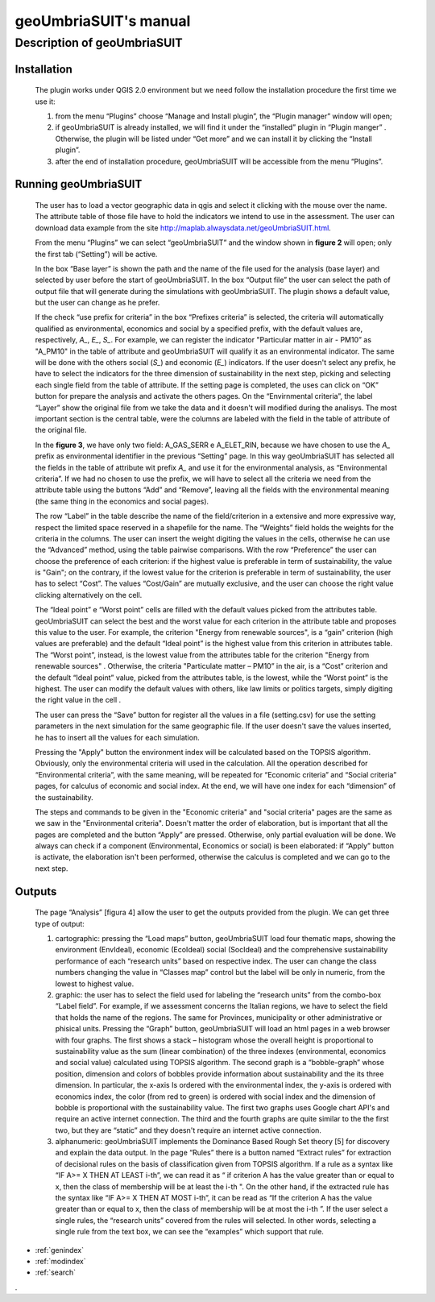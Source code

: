 .. geoUmbriaSUIT documentation master file, created by
   sphinx-quickstart on Sun Feb 02 22:41:59 2014.
   You can adapt this file completely to your liking, but it should at least
   contain the root `toctree` directive.

   
geoUmbriaSUIT's **manual**
=========================================


	
Description of geoUmbriaSUIT
----------------------------

Installation
++++++++++++
		The plugin works under QGIS 2.0 environment but we need follow the installation procedure  the first time we use it:
		
		1. from the menu “Plugins” choose  “Manage and Install plugin”,  the “Plugin manager” window will open;
		
		2. if geoUmbriaSUIT is  already installed, we will find it under the “installed” plugin in  “Plugin manger” . Otherwise, the plugin will be listed under “Get more” and we can install it by clicking  the “Install plugin”. 
		
		3. after the end of installation procedure, geoUmbriaSUIT will be accessible from the menu “Plugins”. 

Running geoUmbriaSUIT
+++++++++++++++++++++

		The user has to load a vector geographic data in qgis and select it clicking with the mouse over the name. The attribute table of those file have to hold the indicators we intend to use in the assessment. The user can download data example from the site http://maplab.alwaysdata.net/geoUmbriaSUIT.html. 
		
		From the menu “Plugins” we can select “geoUmbriaSUIT” and the window shown in **figure 2** will open; only the first tab (“Setting”) will be active.

		
		In the box  “Base layer”  is shown the path and the name of the file used for the analysis (base layer) and selected by user before the start of geoUmbriaSUIT. 
		In the box “Output file” the user can select the path of output file that will generate during the simulations with geoUmbriaSUIT. The plugin shows a default value, but the user can change as he prefer. 
		
		If the  check “use prefix for criteria” in the box “Prefixes criteria” is selected, the criteria will automatically  qualified as environmental, economics and social by a specified prefix, with  the default values are, respectively, *A_*, *E_*, *S_*. For example, we can register the indicator "Particular matter in air - PM10”   as "A_PM10"  in the table of attribute and geoUmbriaSUIT will qualify it as an environmental indicator.  The same will be done  with the others social (*S_*) and economic (*E_*) indicators.  If the user doesn't select any prefix, he have to select the indicators for the three dimension of sustainability in the next step, picking and selecting each single field from the table of attribute.  If the setting page is completed, the uses can click on “OK” button for prepare the analysis and activate the others pages.  On the  “Envirnmental criteria”, the label “Layer” show the original file from we take the data and  it doesn't will modified during the analisys. The most important section is the central table, were the columns are labeled with the field in the table of attribute  of the original file.
		
		In the **figure 3**, we have only two field: A_GAS_SERR e A_ELET_RIN, because we have chosen to use the *A_* prefix as environmental identifier in the previous “Setting” page.  In this way geoUmbriaSUIT has selected all the fields in the table of attribute wit prefix *A_* and use it for the environmental analysis, as  “Environmental criteria”. If we had no chosen to use the prefix, we will have to select all the criteria we need  from the attribute table using the buttons “Add” and “Remove”, leaving all the fields  with the environmental  meaning (the same thing  in the economics and social pages).
		
		The row “Label” in the table describe the name of the field/criterion in a extensive and more expressive way, respect the limited space reserved in a shapefile for the name. The “Weights” field holds the weights for the criteria in the columns. The user can insert the weight digiting the values in the cells, otherwise he can use the “Advanced” method, using the table pairwise comparisons. With the row  “Preference” the user can choose the preference of each criterion: if the highest value is preferable in term of sustainability,  the value is  "Gain"; on the contrary, if the lowest value for the criterion  is preferable in term of sustainability,  the user has to select “Cost”.  The values “Cost/Gain” are mutually exclusive,  and the user can  choose  the right value clicking alternatively on the cell.  
		
		The “Ideal point” e “Worst point” cells are filled with the default values picked from the attributes table. geoUmbriaSUIT can select the best and the worst value for each criterion in the attribute table and proposes this value to the user. For example, the criterion "Energy from renewable sources",  is a “gain” criterion (high values are preferable) and the default  “Ideal point” is the highest value from this criterion in attributes table. The “Worst point”, instead, is the lowest value from the attributes table for the criterion "Energy from renewable sources" .  Otherwise,  the criteria "Particulate matter – PM10” in the air,  is a “Cost” criterion and the default “Ideal point” value, picked from the attributes table, is the lowest, while the  “Worst point” is the highest.  The user can modify the default values with others, like law limits or politics targets, simply digiting the right value in the cell . 
		
		The user can press the  “Save” button for register all the values in a file (setting.csv)  for use the setting parameters in the next simulation for the same geographic file. If the user doesn't save the values inserted, he has to insert all the values for each simulation.
		
		Pressing the "Apply" button the environment index will be calculated based on the TOPSIS algorithm. Obviously, only the environmental criteria will used in the calculation.
		All the operation described for “Environmental criteria”, with the same meaning, will be repeated for “Economic criteria” and “Social criteria” pages, for calculus of economic  and social index. At the end, we will have one index for each “dimension” of the sustainability.
		
		The steps and commands to be given in the  "Economic criteria" and "social criteria" pages are the same as we  saw in the "Environmental criteria". Doesn't matter the order of elaboration, but is important that all the pages are completed and the button “Apply” are pressed. Otherwise, only partial evaluation will be done. We always can check if a component (Environmental, Economics or social) is been elaborated: if  “Apply” button is activate, the elaboration isn't been  performed, otherwise the calculus is completed and we can go to the next step. 
	

	
Outputs
+++++++

		The page “Analysis” [figura 4] allow the user to get the outputs provided from the plugin. We can get three  type of output:
		
		1. cartographic: pressing the “Load maps” button, geoUmbriaSUIT load four  thematic maps, showing the environment (EnvIdeal), economic (EcoIdeal) social (SocIdeal)  and the comprehensive sustainability performance of each “research units” based on respective index.  The user can change the class numbers changing the value in “Classes map” control  but the label will be only in numeric, from the lowest to highest value.
		
		2. graphic:   the user has to select the field used for labeling the “research units” from the combo-box “Label field”. For example, if we assessment concerns the Italian regions, we have to select the field that holds the name of  the regions. The same for Provinces, municipality or other administrative or phisical units. Pressing the “Graph” button, geoUmbriaSUIT will load an html pages in a web browser with four graphs. The first shows a stack – histogram whose the overall height is proportional to sustainability value as the sum (linear combination) of the three indexes (environmental, economics and social value) calculated using TOPSIS algorithm.  The second graph is a “bobble-graph” whose position, dimension and colors  of bobbles provide information about sustainability and the its three dimension. In particular, the x-axis Is ordered with the environmental index, the y-axis is ordered with economics index, the color (from red to green) is ordered with social index and the dimension of bobble is proportional with the sustainability value. The first two graphs uses Google chart API's and require an active internet connection. The third and the fourth graphs are quite similar to the the first two, but they are “static” and they doesn't require an internet active connection.
		
		3. alphanumeric: geoUmbriaSUIT implements the Dominance Based Rough Set theory [5] for discovery and explain the data output. In the page “Rules” there is a button named “Extract rules” for extraction of decisional rules on the basis of classification given from TOPSIS algorithm. If a rule as a syntax like  “IF  A>= X THEN AT LEAST i-th”,  we can read it as “ if criterion A has the value greater than or equal to x, then the class of membership will be at least the i-th ". On the other hand, if the extracted rule has the  syntax like  “IF  A>= X THEN AT MOST i-th”, it can be read as “If the criterion A has the value greater than or equal to x, then the class of membership will be at most the i-th ”. If the user select a single rules, the “research units” covered  from the  rules will selected. In other words, selecting a single rule from the text box, we can see the “examples” which support that rule.




* :ref:`genindex`
* :ref:`modindex`
* :ref:`search`

. 